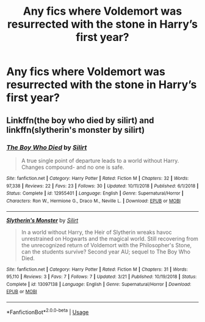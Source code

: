 #+TITLE: Any fics where Voldemort was resurrected with the stone in Harry’s first year?

* Any fics where Voldemort was resurrected with the stone in Harry’s first year?
:PROPERTIES:
:Score: 2
:DateUnix: 1564601143.0
:DateShort: 2019-Jul-31
:FlairText: Request
:END:

** Linkffn(the boy who died by silirt) and linkffn(slytherin's monster by silirt)
:PROPERTIES:
:Author: Palilula
:Score: 1
:DateUnix: 1564650796.0
:DateShort: 2019-Aug-01
:END:

*** [[https://www.fanfiction.net/s/12955401/1/][*/The Boy Who Died/*]] by [[https://www.fanfiction.net/u/5628140/Silirt][/Silirt/]]

#+begin_quote
  A true single point of departure leads to a world without Harry. Changes compound- and no one is safe.
#+end_quote

^{/Site/:} ^{fanfiction.net} ^{*|*} ^{/Category/:} ^{Harry} ^{Potter} ^{*|*} ^{/Rated/:} ^{Fiction} ^{M} ^{*|*} ^{/Chapters/:} ^{32} ^{*|*} ^{/Words/:} ^{97,338} ^{*|*} ^{/Reviews/:} ^{22} ^{*|*} ^{/Favs/:} ^{23} ^{*|*} ^{/Follows/:} ^{30} ^{*|*} ^{/Updated/:} ^{10/11/2018} ^{*|*} ^{/Published/:} ^{6/1/2018} ^{*|*} ^{/Status/:} ^{Complete} ^{*|*} ^{/id/:} ^{12955401} ^{*|*} ^{/Language/:} ^{English} ^{*|*} ^{/Genre/:} ^{Supernatural/Horror} ^{*|*} ^{/Characters/:} ^{Ron} ^{W.,} ^{Hermione} ^{G.,} ^{Draco} ^{M.,} ^{Neville} ^{L.} ^{*|*} ^{/Download/:} ^{[[http://www.ff2ebook.com/old/ffn-bot/index.php?id=12955401&source=ff&filetype=epub][EPUB]]} ^{or} ^{[[http://www.ff2ebook.com/old/ffn-bot/index.php?id=12955401&source=ff&filetype=mobi][MOBI]]}

--------------

[[https://www.fanfiction.net/s/13097138/1/][*/Slytherin's Monster/*]] by [[https://www.fanfiction.net/u/5628140/Silirt][/Silirt/]]

#+begin_quote
  In a world without Harry, the Heir of Slytherin wreaks havoc unrestrained on Hogwarts and the magical world. Still recovering from the unrecognized return of Voldemort with the Philosopher's Stone, can the students survive? Second year AU; sequel to The Boy Who Died.
#+end_quote

^{/Site/:} ^{fanfiction.net} ^{*|*} ^{/Category/:} ^{Harry} ^{Potter} ^{*|*} ^{/Rated/:} ^{Fiction} ^{M} ^{*|*} ^{/Chapters/:} ^{31} ^{*|*} ^{/Words/:} ^{95,110} ^{*|*} ^{/Reviews/:} ^{3} ^{*|*} ^{/Favs/:} ^{7} ^{*|*} ^{/Follows/:} ^{7} ^{*|*} ^{/Updated/:} ^{3/21} ^{*|*} ^{/Published/:} ^{10/19/2018} ^{*|*} ^{/Status/:} ^{Complete} ^{*|*} ^{/id/:} ^{13097138} ^{*|*} ^{/Language/:} ^{English} ^{*|*} ^{/Genre/:} ^{Supernatural/Horror} ^{*|*} ^{/Download/:} ^{[[http://www.ff2ebook.com/old/ffn-bot/index.php?id=13097138&source=ff&filetype=epub][EPUB]]} ^{or} ^{[[http://www.ff2ebook.com/old/ffn-bot/index.php?id=13097138&source=ff&filetype=mobi][MOBI]]}

--------------

*FanfictionBot*^{2.0.0-beta} | [[https://github.com/tusing/reddit-ffn-bot/wiki/Usage][Usage]]
:PROPERTIES:
:Author: FanfictionBot
:Score: 1
:DateUnix: 1564650822.0
:DateShort: 2019-Aug-01
:END:
